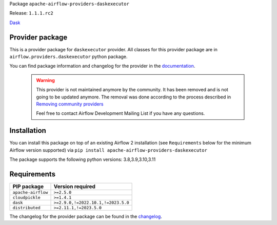 
.. Licensed to the Apache Software Foundation (ASF) under one
   or more contributor license agreements.  See the NOTICE file
   distributed with this work for additional information
   regarding copyright ownership.  The ASF licenses this file
   to you under the Apache License, Version 2.0 (the
   "License"); you may not use this file except in compliance
   with the License.  You may obtain a copy of the License at

..   http://www.apache.org/licenses/LICENSE-2.0

.. Unless required by applicable law or agreed to in writing,
   software distributed under the License is distributed on an
   "AS IS" BASIS, WITHOUT WARRANTIES OR CONDITIONS OF ANY
   KIND, either express or implied.  See the License for the
   specific language governing permissions and limitations
   under the License.

 .. Licensed to the Apache Software Foundation (ASF) under one
    or more contributor license agreements.  See the NOTICE file
    distributed with this work for additional information
    regarding copyright ownership.  The ASF licenses this file
    to you under the Apache License, Version 2.0 (the
    "License"); you may not use this file except in compliance
    with the License.  You may obtain a copy of the License at

 ..   http://www.apache.org/licenses/LICENSE-2.0

 .. Unless required by applicable law or agreed to in writing,
    software distributed under the License is distributed on an
    "AS IS" BASIS, WITHOUT WARRANTIES OR CONDITIONS OF ANY
    KIND, either express or implied.  See the License for the
    specific language governing permissions and limitations
    under the License.

 .. NOTE! THIS FILE IS AUTOMATICALLY GENERATED AND WILL BE
    OVERWRITTEN WHEN PREPARING PACKAGES.

 .. IF YOU WANT TO MODIFY TEMPLATE FOR THIS FILE, YOU SHOULD MODIFY THE TEMPLATE
    `PROVIDER_README_TEMPLATE.rst.jinja2` IN the `dev/breeze/src/airflow_breeze/templates` DIRECTORY


Package ``apache-airflow-providers-daskexecutor``

Release: ``1.1.1.rc2``


`Dask <https://www.dask.org/>`__


Provider package
----------------

This is a provider package for ``daskexecutor`` provider. All classes for this provider package
are in ``airflow.providers.daskexecutor`` python package.

You can find package information and changelog for the provider
in the `documentation <https://airflow.apache.org/docs/apache-airflow-providers-daskexecutor/1.1.1/>`_.

    .. warning::

        This provider is not maintained anymore by the community. It has been removed and is not going to be
        updated anymore. The removal was done according to the process described in
        `Removing community providers <https://github.com/apache/airflow/blob/main/PROVIDERS.rst#removing-community-providers>`_

        Feel free to contact Airflow Development Mailing List if you have any questions.

Installation
------------

You can install this package on top of an existing Airflow 2 installation (see ``Requirements`` below
for the minimum Airflow version supported) via
``pip install apache-airflow-providers-daskexecutor``

The package supports the following python versions: 3.8,3.9,3.10,3.11

Requirements
------------

==================  ==================================
PIP package         Version required
==================  ==================================
``apache-airflow``  ``>=2.5.0``
``cloudpickle``     ``>=1.4.1``
``dask``            ``>=2.9.0,!=2022.10.1,!=2023.5.0``
``distributed``     ``>=2.11.1,!=2023.5.0``
==================  ==================================

The changelog for the provider package can be found in the
`changelog <https://airflow.apache.org/docs/apache-airflow-providers-daskexecutor/1.1.1/changelog.html>`_.